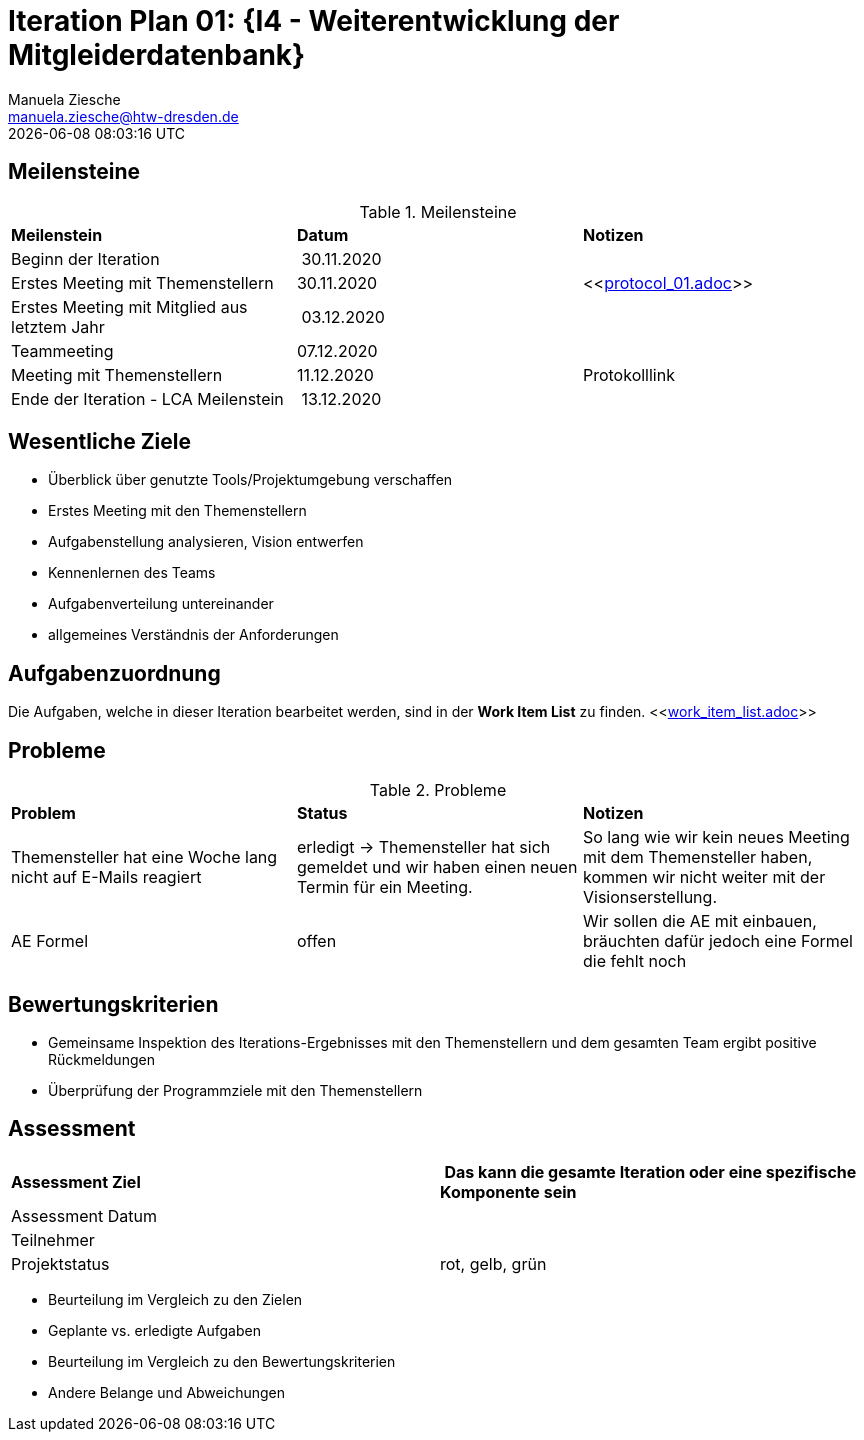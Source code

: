 = Iteration Plan 01: {I4 - Weiterentwicklung der Mitgleiderdatenbank}
Manuela Ziesche <manuela.ziesche@htw-dresden.de>
{localdatetime}

== Meilensteine

.Meilensteine
|===
| *Meilenstein* | *Datum* | *Notizen*
| Beginn der Iteration | 30.11.2020 | 
| Erstes Meeting mit Themenstellern | 30.11.2020 | <<link:protocol_01.adoc[]>>
| Erstes Meeting mit Mitglied aus letztem Jahr | 03.12.2020 |
| Teammeeting | 07.12.2020 | 
| Meeting mit Themenstellern | 11.12.2020 | Protokolllink
| Ende der Iteration - LCA Meilenstein| 13.12.2020 |
|===

== Wesentliche Ziele

- Überblick über genutzte Tools/Projektumgebung verschaffen  +
- Erstes Meeting mit den Themenstellern
- Aufgabenstellung analysieren, Vision entwerfen + 
- Kennenlernen des Teams
- Aufgabenverteilung untereinander 
- allgemeines Verständnis der Anforderungen 


== Aufgabenzuordnung

Die Aufgaben, welche in dieser Iteration bearbeitet werden, sind in der *Work Item List* zu finden. 
 <<link:work_item_list.adoc[]>>


== Probleme 

.Probleme
|===
| *Problem* | *Status* | *Notizen*
| Themensteller hat eine Woche lang nicht auf E-Mails reagiert | erledigt -> Themensteller hat sich gemeldet und wir haben einen neuen Termin für ein Meeting.| So lang wie wir kein neues Meeting mit dem Themensteller haben, kommen wir nicht weiter mit der Visionserstellung.
| AE Formel | offen | Wir sollen die AE mit einbauen, bräuchten dafür jedoch eine Formel die fehlt noch
|===


== Bewertungskriterien

- Gemeinsame Inspektion des Iterations-Ergebnisses mit den Themenstellern und dem gesamten Team ergibt positive Rückmeldungen 
- Überprüfung der Programmziele mit den Themenstellern


== Assessment

|===
|*Assessment Ziel* | *Das kann die gesamte Iteration oder eine spezifische Komponente sein*
|Assessment Datum | 
| Teilnehmer | 
| Projektstatus | rot, gelb, grün 
|===

- Beurteilung im Vergleich zu den Zielen
- Geplante vs. erledigte Aufgaben
- Beurteilung im Vergleich zu den Bewertungskriterien
- Andere Belange und Abweichungen


